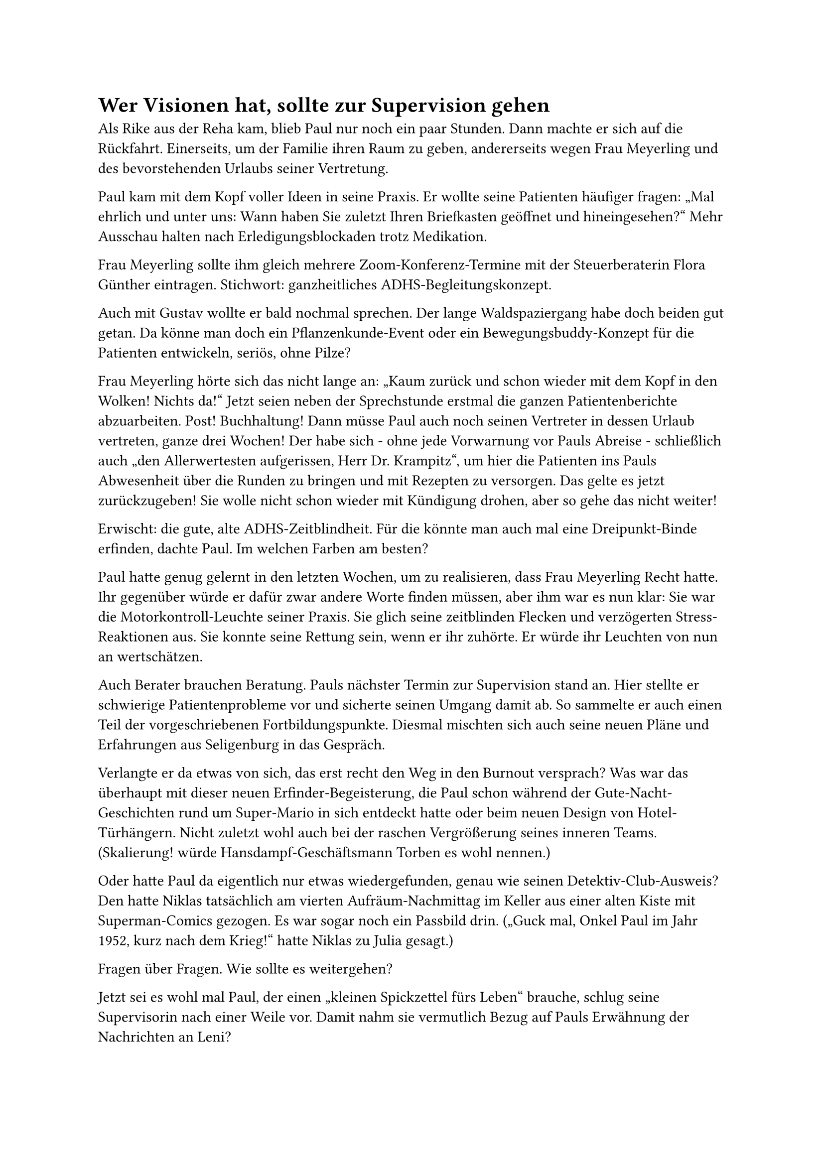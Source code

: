 = Wer Visionen hat, sollte zur Supervision gehen

Als Rike aus der Reha kam, blieb Paul nur noch ein paar Stunden. Dann machte er sich auf die Rückfahrt. Einerseits, um der Familie ihren Raum zu geben, andererseits wegen Frau Meyerling und des bevorstehenden Urlaubs seiner Vertretung.

Paul kam mit dem Kopf voller Ideen in seine Praxis. Er wollte seine Patienten häufiger fragen: „Mal ehrlich und unter uns: Wann haben Sie zuletzt Ihren Briefkasten geöffnet und hineingesehen?“ Mehr Ausschau halten nach Erledigungsblockaden trotz Medikation.

Frau Meyerling sollte ihm gleich mehrere Zoom-Konferenz-Termine mit der Steuerberaterin Flora Günther eintragen. Stichwort: ganzheitliches ADHS-Begleitungskonzept.

Auch mit Gustav wollte er bald nochmal sprechen. Der lange Waldspaziergang habe doch beiden gut getan. Da könne man doch ein Pflanzenkunde-Event oder ein Bewegungsbuddy-Konzept für die Patienten entwickeln, seriös, ohne Pilze?

Frau Meyerling hörte sich das nicht lange an: „Kaum zurück und schon wieder mit dem Kopf in den Wolken! Nichts da!“ Jetzt seien neben der Sprechstunde erstmal die ganzen Patientenberichte abzuarbeiten. Post! Buchhaltung! Dann müsse Paul auch noch seinen Vertreter in dessen Urlaub vertreten, ganze drei Wochen! Der habe sich - ohne jede Vorwarnung vor Pauls Abreise - schließlich auch „den Allerwertesten aufgerissen, Herr Dr. Krampitz“, um hier die Patienten ins Pauls Abwesenheit über die Runden zu bringen und mit Rezepten zu versorgen. Das gelte es jetzt zurückzugeben! Sie wolle nicht schon wieder mit Kündigung drohen, aber so gehe das nicht weiter!

Erwischt: die gute, alte ADHS-Zeitblindheit. Für die könnte man auch mal eine Dreipunkt-Binde erfinden, dachte Paul. Im welchen Farben am besten?

Paul hatte genug gelernt in den letzten Wochen, um zu realisieren, dass Frau Meyerling Recht hatte. Ihr gegenüber würde er dafür zwar andere Worte finden müssen, aber ihm war es nun klar: Sie war die Motorkontroll-Leuchte seiner Praxis. Sie glich seine zeitblinden Flecken und verzögerten Stress-Reaktionen aus. Sie konnte seine Rettung sein, wenn er ihr zuhörte. Er würde ihr Leuchten von nun an wertschätzen.

Auch Berater brauchen Beratung. Pauls nächster Termin zur Supervision stand an. Hier stellte er schwierige Patientenprobleme vor und sicherte seinen Umgang damit ab. So sammelte er auch einen Teil der vorgeschriebenen Fortbildungspunkte. Diesmal mischten sich auch seine neuen Pläne und Erfahrungen aus Seligenburg in das Gespräch.

Verlangte er da etwas von sich, das erst recht den Weg in den Burnout versprach? Was war das überhaupt mit dieser neuen Erfinder-Begeisterung, die Paul schon während der Gute-Nacht-Geschichten rund um Super-Mario in sich entdeckt hatte oder beim neuen Design von Hotel-Türhängern. Nicht zuletzt wohl auch bei der raschen Vergrößerung seines inneren Teams. (Skalierung! würde Hansdampf-Geschäftsmann Torben es wohl nennen.)

Oder hatte Paul da eigentlich nur etwas wiedergefunden, genau wie seinen Detektiv-Club-Ausweis? Den hatte Niklas tatsächlich am vierten Aufräum-Nachmittag im Keller aus einer alten Kiste mit Superman-Comics gezogen. Es war sogar noch ein Passbild drin. („Guck mal, Onkel Paul im Jahr 1952, kurz nach dem Krieg!“ hatte Niklas zu Julia gesagt.)

Fragen über Fragen. Wie sollte es weitergehen?

Jetzt sei es wohl mal Paul, der einen „kleinen Spickzettel fürs Leben“ brauche, schlug seine Supervisorin nach einer Weile vor. Damit nahm sie vermutlich Bezug auf Pauls Erwähnung der Nachrichten an Leni?

Sie ging zu ihrem Regal, griff nach einem blauen Buch und schrieb eine längere Passage ab. Dann faltete sie das Papier, schrieb eine „24“ darauf und ermahnte Paul: „Das ist jetzt wie bei einem Adventskalender! Eine Impulskontrolle-Hausaufgabe! Nicht vorher öffnen. Erst noch selbst überlegen, wohin die Reise gehen soll!“

Paul war natürlich noch nicht wieder bei seinem Auto, da hatte er den Zettel schon längst aufgefaltet, in der Hoffnung auf eine klare Antwort und schnelles Dopamin.

„… indem die Leidenschaft der Freiheit in ihm erwacht (und sie erwacht in der Wahl, wie sie sich in der Wahl selber voraussetzt), wählt er sich selbst und kämpft um diesen Besitz als um seine Seligkeit, und das ist seine Seligkeit.“
Kierkegaard, Entweder- Oder

Das war aber doch jetzt ein echter Dopamin-Rohrkrepierer? Viel zu kryptisch. Entweder - Oder? Nicht alles auf einmal also? Paul packte den Zettel wieder ein. Im Vergleich damit war er selbst seinen Patienten dann wohl doch kein so schlechter Berater. Immerhin ein Trost.

Beim abendlichen Telefonat fragte er Rike: „Was meint sie denn bloß damit? Rätselhafter als ein Glückskeks oder Mamas Metaphern früher. Soll ich mal Chat GPT fragen? Oder vielleicht Flora? Bei Flora klingt alles immer so klar.“

Seine Schwester hatte eine Vermutung: „Dieses Kierkegaard-Zitat hat Max Frisch seinem Roman ‚Stiller‘ vorangestellt. Blauer Einband in der aktuellen Ausgabe, könnte passen. Vielleicht hat sie es daraus.“

„Worum geht es denn da?“

„Da siehst Du mal wie das ist mit popkulturellen Anspielungen, die das Gegenüber nicht versteht, Meister Yoda! Nichts ist schwerer als sich selbst anzunehmen ist eine Grundaussage des Buchs. Es geht sehr viel um Identität und Rebellion gegen gesellschaftliche Erwartungen.“

„Klingt doch ganz nach der Heldenreise in Star Wars.“

„Entweder eine Anregung zur Selbstakzeptanz Deiner Identität oder eine Anregung, Dich neu zu erfinden?“

„Na dann… Möge die Macht mit uns sein!“

Auf der Fahrt zum großen Familien-Wunderland-Event bei Schmelings ging die Motorkontroll-Leuchte in Pauls Wagen auf einmal von selbst aus, als sei ein Schalter umgelegt worden. Also kein Werkstatt-Besuch zur PKW-Supervision nötig? Doch, natürlich, der Winterreifen-Wechsel! Lohnte sich das vor Ostern überhaupt noch, so ganz ohne Schnee?
